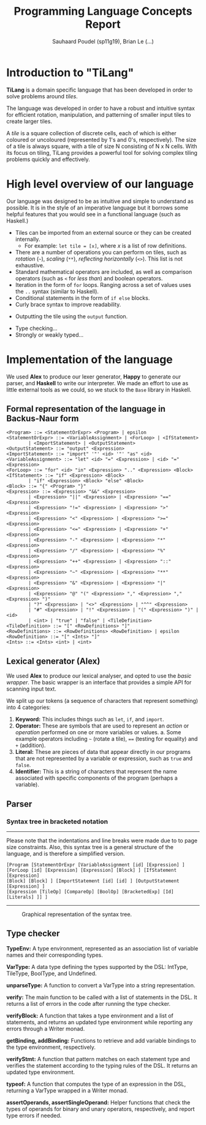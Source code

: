 #+title: Programming Language Concepts Report
#+author: Sauhaard Poudel (sp11g19), Brian Le (...)
#+options: toc:nil date:nil
#+LATEX_HEADER: \usepackage[margin=0.5in]{geometry}

* Introduction to "TiLang"

*TiLang* is a domain specific language that has been developed in order to solve problems around /tiles/.

The language was developed in order to have a robust and intuitive syntax for efficient rotation, manipulation, and patterning of smaller input tiles to create larger tiles.

A /tile/ is a square collection of discrete cells, each of which is either coloured or uncoloured (represented by 1's and 0's, respectively). The size of a tile is always square, with a tile of size N consisting of N x N cells. With its focus on tiling, TiLang provides a powerful tool for solving complex tiling problems quickly and effectively.

* High level overview of our language

Our language was designed to be as intuitive and simple to understand as possible. It is in the style of an imperative language but it borrows some helpful features that you would see in a functional language (such as Haskell.)

- Tiles can be imported from an external source or they can be created internally.
  + For example: =let tile = [x]=, where /x/ is a list of row definitions.
- There are a number of operations you can perform on tiles, such as /rotation/ (=~=), /scaling/ (=**=), /reflecting horizontally/ (=<>=). This list is not exhaustive.
- Standard mathematical operators are included, as well as comparison operators (such as =<= for /less than/) and boolean operators.
- Iteration in the form of =for= loops. Ranging across a set of values uses the =..= syntax (similar to Haskell).
- Conditional statements in the form of =if else= blocks.
- Curly brace syntax to improve readability.
# Are files outputted or just printed?
- Outputting the tile using the =output= function.
# For Brian...
- Type checking...
- Strongly or weakly typed...





* Implementation of the language

We used *Alex* to produce our lexer generator, *Happy* to generate our parser, and *Haskell* to write our interpreter.
We made an effort to use as little external tools as we could, so we stuck to the =Base= library in Haskell.

** Formal representation of the language in Backus-Naur form



#+begin_example
<Program> ::= <StatementOrExpr> <Program> | epsilon
<StatementOrExpr> ::= <VariableAssignment> | <ForLoop> | <IfStatement>
        | <ImportStatement> | <OutputStatement>
<OutputStatement> ::= "output" <Expression>
<ImportStatement> ::= "import" '"' <id> '"' "as" <id>
<VariableAssignment> ::= "let" <id> "=" <Expression> | <id> "=" <Expression>
<ForLoop> ::= "for" <id> "in" <Expression> ".." <Expression> <Block>
<IfStatement> ::= "if" <Expression> <Block>
        | "if" <Expression> <Block> "else" <Block>
<Block> ::= "{" <Program> "}"
<Expression> ::= <Expression> "&&" <Expression>
        | <Expression> "||" <Expression> | <Expression> "==" <Expression>
        | <Expression> "!=" <Expression> | <Expression> ">" <Expression>
        | <Expression> "<" <Expression> | <Expression> ">=" <Expression>
        | <Expression> "<=" <Expression> | <Expression> "+" <Expression>
        | <Expression> "-" <Expression> | <Expression> "*" <Expression>
        | <Expression> "/" <Expression> | <Expression> "%" <Expression>
        | <Expression> "++" <Expression> | <Expression> "::" <Expression>
        | <Expression> "~" <Expression> | <Expression> "**" <Expression>
        | <Expression> "&" <Expression> | <Expression> "|" <Expression>
        | <Expression> "@" "(" <Expression> "," <Expression> "," <Expression> ")"
        | "?" <Expression> | "<>" <Expression> | "^^" <Expression>
        | "#" <Expression> | "!" <Expression> | "(" <Expression> ")" | <id>
        | <int> | "true" | "false" | <TileDefinition>
<TileDefinition> ::= "[" <RowDefinitions> "]"
<RowDefinitions> ::= <RowDefinitions> <RowDefinition> | epsilon
<RowDefinition> ::= "[" <Ints> "]"
<Ints> ::= <Ints> <int> | <int>
#+end_example


** Lexical generator (Alex)

We used *Alex* to produce our lexical analyser, and opted to use the /basic wrapper/. The basic wrapper is an interface that provides a simple API for scanning input text.

We split up our tokens (a sequence of characters that represent something) into 4 categories:
1. *Keyword:* This includes things such as =let=, =if=, and =import=.
2. *Operator:* These are symbols that are used to represent an /action/ or /operation/ performed on one or more variables or values.
   a. Some example operators including =~= (rotate a tile), ==== (testing for equality) and =+= (addition).
3. *Literal:* These are pieces of data that appear directly in our programs that are not represented by a variable or expression, such as =true= and =false=.
4. *Identifier:* This is a string of characters that represent the name associated with specific components of the program (perhaps a variable).


** Parser


*** Syntax tree in bracketed notation

-----
#+name: syntax-tree
#+caption: Please note that the indentations and line breaks were made due to to page size constraints. Also, this syntax tree is a general structure of the language, and is therefore a simplified version.
#+begin_src
[Program [StatementOrExpr [VariableAssignment [id] [Expression] ]
[ForLoop [id] [Expression] [Expression] [Block] ] [IfStatement [Expression]
[Block] [Block] ] [ImportStatement [id] [id] ] [OutputStatement [Expression] ]
[Expression [TileOp] [CompareOp] [BoolOp] [BracketedExp] [Id] [Literals] ]] ]
#+end_src
-----


#+caption: Graphical representation of the syntax tree.
#+attr_latex: :scale 0.14
[[./report-resources/syntaxtree.png]]





** Type checker

*TypeEnv:* A type environment, represented as an association list of variable names and their corresponding types.

*VarType:* A data type defining the types supported by the DSL: IntType, TileType, BoolType, and Undefined.

*unparseType:* A function to convert a VarType into a string representation.

*verify:* The main function to be called with a list of statements in the DSL. It returns a list of errors in the code after running the type checker.

*verifyBlock:* A function that takes a type environment and a list of statements, and returns an updated type environment while reporting any errors through a Writer monad.

*getBinding, addBinding:* Functions to retrieve and add variable bindings to the type environment, respectively.

*verifyStmt:* A function that pattern matches on each statement type and verifies the statement according to the typing rules of the DSL. It returns an updated type environment.

*typeof:* A function that computes the type of an expression in the DSL, returning a VarType wrapped in a Writer monad.

*assertOperands, assertSingleOperand:* Helper functions that check the types of operands for binary and unary operators, respectively, and report type errors if needed.
